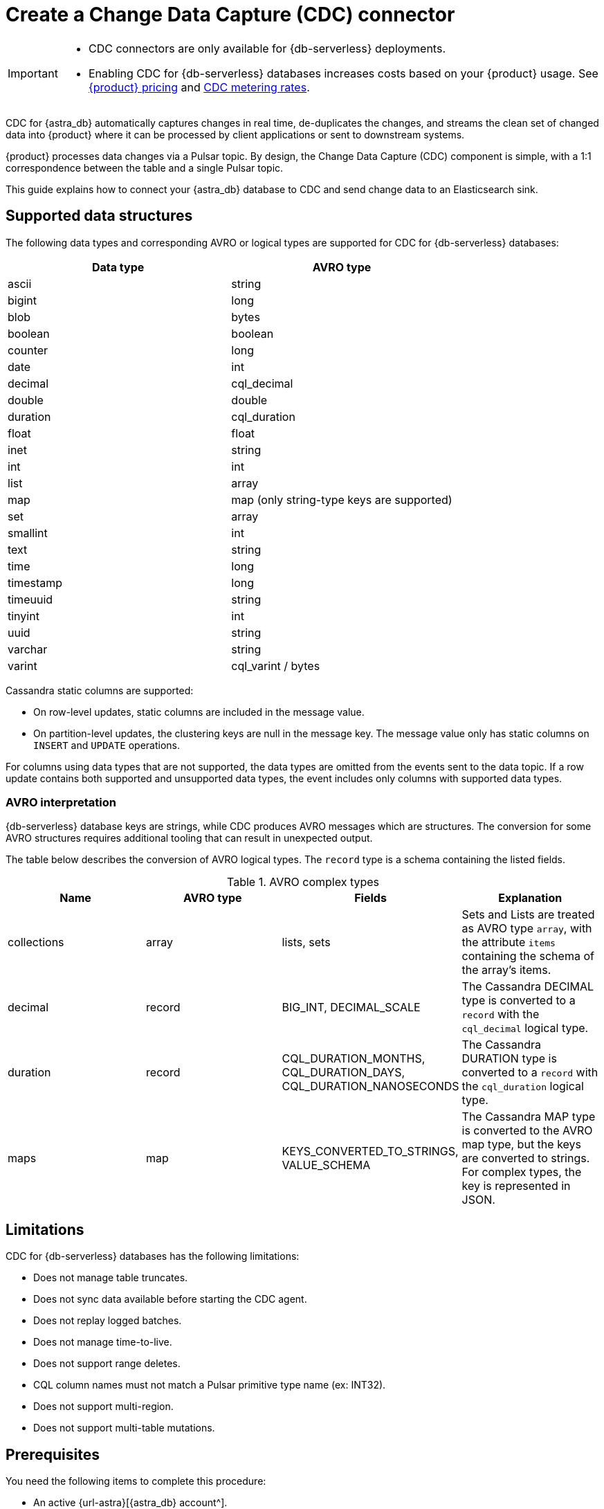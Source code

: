 = Create a Change Data Capture (CDC) connector
:description: CDC for {astra_db} automatically captures changes in real time, de-duplicates the changes, and streams the clean set of changed data

[IMPORTANT]
====
* CDC connectors are only available for {db-serverless} deployments.

* Enabling CDC for {db-serverless} databases increases costs based on your {product} usage.
See https://www.datastax.com/pricing/astra-streaming[{product} pricing] and https://www.datastax.com/products/datastax-astra/cdc-for-astra-db[CDC metering rates].
====

CDC for {astra_db} automatically captures changes in real time, de-duplicates the changes, and streams the clean set of changed data into {product} where it can be processed by client applications or sent to downstream systems.

{product} processes data changes via a Pulsar topic. By design, the Change Data Capture (CDC) component is simple, with a 1:1 correspondence between the table and a single Pulsar topic.

This guide explains how to connect your {astra_db} database to CDC and send change data to an Elasticsearch sink.

== Supported data structures

The following data types and corresponding AVRO or logical types are supported for CDC for {db-serverless} databases:

[cols="1,1"]
|===
| Data type | AVRO type

| ascii
| string

| bigint
| long

| blob
| bytes

| boolean
| boolean

| counter
| long

| date
| int

| decimal
| cql_decimal

| double
| double

| duration
| cql_duration

| float
| float

| inet
| string

| int
| int

| list
| array

| map
| map (only string-type keys are supported)

| set
| array

| smallint
| int

| text
| string

| time
| long

| timestamp
| long

| timeuuid
| string

| tinyint
| int

| uuid
| string

| varchar
| string

| varint
| cql_varint / bytes
|===

Cassandra static columns are supported:

* On row-level updates, static columns are included in the message value.
* On partition-level updates, the clustering keys are null in the message key.
The message value only has static columns on `INSERT` and `UPDATE` operations.

For columns using data types that are not supported, the data types are omitted from the events sent to the data topic.
If a row update contains both supported and unsupported data types, the event includes only columns with supported data types.

=== AVRO interpretation

{db-serverless} database keys are strings, while CDC produces AVRO messages which are structures. The conversion for some AVRO structures requires additional tooling that can result in unexpected output.

The table below describes the conversion of AVRO logical types. The `record` type is a schema containing the listed fields.

.AVRO complex types
[cols="1,1,1,1"]
|===
|Name |AVRO type |Fields |Explanation

|collections
|array
|lists, sets
|Sets and Lists are treated as AVRO type `array`, with the attribute `items` containing the schema of the array's items.

|decimal
|record
|BIG_INT, DECIMAL_SCALE
|The Cassandra DECIMAL type is converted to a `record` with the `cql_decimal` logical type.

|duration
|record
|CQL_DURATION_MONTHS, CQL_DURATION_DAYS, CQL_DURATION_NANOSECONDS
|The Cassandra DURATION type is converted to a `record` with the `cql_duration` logical type.

|maps
|map
|KEYS_CONVERTED_TO_STRINGS, VALUE_SCHEMA
|The Cassandra MAP type is converted to the AVRO map type, but the keys are converted to strings.
For complex types, the key is represented in JSON.

|===

== Limitations

CDC for {db-serverless} databases has the following limitations:

* Does not manage table truncates.
* Does not sync data available before starting the CDC agent.
* Does not replay logged batches.
* Does not manage time-to-live.
* Does not support range deletes.
* CQL column names must not match a Pulsar primitive type name (ex: INT32).
* Does not support multi-region.
* Does not support multi-table mutations.

== Prerequisites

You need the following items to complete this procedure:

* An active {url-astra}[{astra_db} account^].
* An https://docs.datastax.com/en/astra-db-serverless/databases/create-database.html#create-a-serverless-non-vector-database[{db-serverless} database] created in the {link-astra-portal}.
* An https://docs.datastax.com/en/astra-db-serverless/databases/manage-keyspaces.html[keyspace] created in the {link-astra-portal}.
* An active https://cloud.elastic.co/login[Elasticsearch] account.
* An Elasticsearch endpoint, index name, and API key retrieved from your https://cloud.elastic.co/[Elasticsearch Deployment].

[[create-tenant]]
== Create a streaming tenant

. In the {link-astra-portal} navigation menu, click *Streaming*.

. Select *Create Tenant*.

. Enter a name for your new streaming tenant.

. Select a provider and region.
+
{product} CDC can only be used in a region that supports both {product} and {db-serverless} databases.
See xref:operations:astream-regions.adoc[] for more information.

. Select *Create Tenant*.

[[create-table]]
== Create a table

. Select *Databases* from the main navigation.

. Select the name of the active database that you would like to use.

. Select the *CQL Console* tab.

. Create a table with a primary key column using the following command. Edit the command to add your *`KEYSPACE_NAME`* and choose a *`TABLE_NAME`*.
+
[source,cql,subs="+quotes"]
----
CREATE TABLE IF NOT EXISTS *KEYSPACE_NAME*.*TABLE_NAME* (key text PRIMARY KEY, c1 text);
----

. Confirm that your table was created:
+
[source,cql,subs="+quotes"]
----
select * from *KEYSPACE_NAME*.*TABLE_NAME*;
----
+
.Result
[%collapsible]
====
[source,console,subs="verbatim,quotes"]
----
 key | c1
-----+----

(0 rows)
----
====

== Connect to CDC for {db-serverless} databases

Complete the following steps after you have created a <<create-tenant,streaming tenant>> and a <<create-table,table>>.

. In the {astra_ui}, go to your database.

. Click the *CDC* tab.

. Click *Enable CDC*.

. Select a tenant, keyspace, and table.

. Click *Enable CDC*.

Enabling CDC creates a new `astracdc` namespace with two new topics: `data-` and `log-`.
The `log-` topic consumes schema changes, processes them, and then writes clean data to the `data-` topic.
The `log-` topic is for mandatory CDC functionality and should not be used.
The `data-` topic is used to consume CDC data in {product}.
For more information, see <<increase-partitions,Increase the CDC data-topic Partitions>>.

== Connect Elasticsearch sink

Connect an Elasticsearch sink to CDC that consumes messages from the `data-` topic and sends them to your Elasticsearch deployment.

. Go to your database's *CDC* tab.

. Under *Change Data Capture*, select the name of the CDC-enabled table you would like to use.
You should still be in the CDC tab after selecting a name, but the header becomes *CDC for `TABLE_NAME`* with a green *Active* icon next to it.

. Select *Add Elastic Search Sink* to select your settings.

. Select the `astracdc` namespace.

. Select *Elastic Search* for the sink type.

. Enter a name for your sink.

. Under *Connect Topics*, select a `data-` topic in the `astracdc` namespace for the input topic.

. Complete *Sink-Specific Configuration* with the *Elasticsearch URL*, *Index name*, and *API key* found in your https://cloud.elastic.co/[Elasticsearch deployment portal].
Leave username, password, and token blank.
+
Default values auto-populate.
These values are recommended:
+
* `Ignore Record Key` as `false`
* `Null Value Action` as `DELETE`
* `Enable Schema` as `true`

. Click *Create*.

. Confirm that your new sink was created on the *Sinks* tab.

== Send messages

Process some changes with CDC:

. Go to your database's *CQL Console* tab.

. Modify the table you created:
+
[source,cql,subs="+quotes"]
----
INSERT INTO *KEYSPACE_NAME*.*TABLE_NAME* (key,c1) VALUES ('32a','bob3123');
INSERT INTO *KEYSPACE_NAME*.*TABLE_NAME* (key,c1) VALUES ('32b','bob3123b');
----

. Confirm the changes you made:
+
[source,cql,subs="+quotes"]
----
select * from *KEYSPACE_NAME*.*TABLE_NAME*;
----
+
.Result
[%collapsible]
====
[source,console]
----
 key | c1
-----+----------
 32a |  bob3123
 32b | bob3123b

(2 rows)
----
====

Your processed changes in the resulting table verify that the messages sent successfully.

== Confirm Elasticsearch receives change data

Send a `GET` request to your Elasticsearch deployment to confirm Elasticsearch is receiving changes from your database via CDC:

[source,curl,subs="+quotes"]
----
curl -sS --location -X POST "*ELASTIC_URL*/*INDEX_NAME*/_search?pretty"
--header "Authorization: ApiKey '*API_KEY*'"
----

Make sure the response includes your changes to the index:

[source,json,subs="+quotes"]
----
{
  "took": 1,
  "timed_out": false,
  "_shards": {
    "total": 1,
    "successful": 1,
    "skipped": 0,
    "failed": 0
  },
  "hits": {
    "total": {
      "value": 3,
      "relation": "eq"
    },
    "max_score": 1.0,
    "hits": [
      {
        "_index": "*INDEX_NAME*",
        "_id": "khl_hI0Bh25AUvCHghQo",
        "_score": 1.0,
        "_source": {
          "name": "foo",
          "title": "bar"
        }
      },
      {
        "_index": "*INDEX_NAME*",
        "_id": "32a",
        "_score": 1.0,
        "_source": {
          "c1": "bob3123"
        }
      },
      {
        "_index": "*INDEX_NAME*",
        "_id": "32b",
        "_score": 1.0,
        "_source": {
          "c1": "bob3123b"
        }
      }
    ]
  }
}
----

[[increase-partitions]]
== Increase the CDC data-topic partitions

After enabling CDC, 3 data and 3 log partitions are created under the `astracdc` namespace.
Increasing the number of partitions will create new partitions, but existing data will remain in the old partitions.
New messages will be distributed across the new partitions.

. Confirm the current state of the topic before making changes:
+
[source,bash]
----
bin/pulsar-admin topics list-partitioned-topics astracdc
----
+
.Result
[%collapsible]
====
[source,console]
----
persistent://ten01/astracdc/data-7e3a1b2c-4d5e-6f7a-8b9c-0d1e2f3a4b5c-keysp.table1-partition-1
persistent://ten01/astracdc/log-7e3a1b2c-4d5e-6f7a-8b9c-0d1e2f3a4b5c-keysp.table1-partition-2
persistent://ten01/astracdc/data-7e3a1b2c-4d5e-6f7a-8b9c-0d1e2f3a4b5c-keysp.table1-partition-0
persistent://ten01/astracdc/log-7e3a1b2c-4d5e-6f7a-8b9c-0d1e2f3a4b5c-keysp.table1-partition-0
persistent://ten01/astracdc/log-7e3a1b2c-4d5e-6f7a-8b9c-0d1e2f3a4b5c-keysp.table1-partition-1
persistent://ten01/astracdc/data-7e3a1b2c-4d5e-6f7a-8b9c-0d1e2f3a4b5c-keysp.table1-partition-2
----
====

. Use the `update-partitioned-topic` command to change the number of partitions for a specified topic:
+
[source,bash]
----
bin/pulsar-admin topics update-partitioned-topic ten01/astracdc/data-7e3a1b2c-4d5e-6f7a-8b9c-0d1e2f3a4b5c-keysp.table1 --partitions 10
----
+
This example increases the number of partitions to 10.
You can only increase the number of partitions.
Decreasing is not supported due to potential data loss and message ordering issues.

. Verify the update:
+
[source,bash]
----
bin/pulsar-admin topics list ten01/astracdc
----
+
.Result
[%collapsible]
====
[source,console]
----
persistent://ten01/astracdc/log-7e3a1b2c-4d5e-6f7a-8b9c-0d1e2f3a4b5c-keysp.table1-partition-2
persistent://ten01/astracdc/log-7e3a1b2c-4d5e-6f7a-8b9c-0d1e2f3a4b5c-keysp.table1-partition-0
persistent://ten01/astracdc/log-7e3a1b2c-4d5e-6f7a-8b9c-0d1e2f3a4b5c-keysp.table1-partition-1
persistent://ten01/astracdc/data-7e3a1b2c-4d5e-6f7a-8b9c-0d1e2f3a4b5c-keysp.table1-partition-9
persistent://ten01/astracdc/data-7e3a1b2c-4d5e-6f7a-8b9c-0d1e2f3a4b5c-keysp.table1-partition-8
persistent://ten01/astracdc/data-7e3a1b2c-4d5e-6f7a-8b9c-0d1e2f3a4b5c-keysp.table1-partition-7
persistent://ten01/astracdc/data-7e3a1b2c-4d5e-6f7a-8b9c-0d1e2f3a4b5c-keysp.table1-partition-6
persistent://ten01/astracdc/data-7e3a1b2c-4d5e-6f7a-8b9c-0d1e2f3a4b5c-keysp.table1-partition-1
persistent://ten01/astracdc/data-7e3a1b2c-4d5e-6f7a-8b9c-0d1e2f3a4b5c-keysp.table1-partition-0
persistent://ten01/astracdc/data-7e3a1b2c-4d5e-6f7a-8b9c-0d1e2f3a4b5c-keysp.table1-partition-5
persistent://ten01/astracdc/data-7e3a1b2c-4d5e-6f7a-8b9c-0d1e2f3a4b5c-keysp.table1-partition-4
persistent://ten01/astracdc/data-7e3a1b2c-4d5e-6f7a-8b9c-0d1e2f3a4b5c-keysp.table1-partition-3
persistent://ten01/astracdc/data-7e3a1b2c-4d5e-6f7a-8b9c-0d1e2f3a4b5c-keysp.table1-partition-2
----
====

. Check the topic to confirm it has been updated to have 10 partitions:
+
[source,bash]
----
bin/pulsar-admin topics partitioned-stats persistent://ten01/astracdc/data-7e3a1b2c-4d5e-6f7a-8b9c-0d1e2f3a4b5c-keysp.table1
----
+
.Result
[%collapsible]
====
[source,json]
----
{
  "msgRateIn" : 0.0,
  "msgThroughputIn" : 0.0,
  "msgRateOut" : 0.0,
  "msgThroughputOut" : 0.0,
  "bytesInCounter" : 0,
  "msgInCounter" : 0,
  "bytesOutCounter" : 0,
  "msgOutCounter" : 0,
  "averageMsgSize" : 0.0,
  "msgChunkPublished" : false,
  "storageSize" : 0,
  "backlogSize" : 0,
  "publishRateLimitedTimes" : 0,
  "earliestMsgPublishTimeInBacklogs" : 0,
  "offloadedStorageSize" : 0,
  "lastOffloadLedgerId" : 0,
  "lastOffloadSuccessTimeStamp" : 0,
  "lastOffloadFailureTimeStamp" : 0,
  "publishers" : [ ],
  "waitingPublishers" : 0,
  "subscriptions" : { },
  "replication" : { },
  "nonContiguousDeletedMessagesRanges" : 0,
  "nonContiguousDeletedMessagesRangesSerializedSize" : 0,
  "compaction" : {
    "lastCompactionRemovedEventCount" : 0,
    "lastCompactionSucceedTimestamp" : 0,
    "lastCompactionFailedTimestamp" : 0,
    "lastCompactionDurationTimeInMills" : 0
  },
  "metadata" : {
    "partitions" : 10
  },
  "partitions" : { }
}
----
====

== See also

* xref:ROOT:astream-faq.html[]
* xref:developing:clients/index.html[]